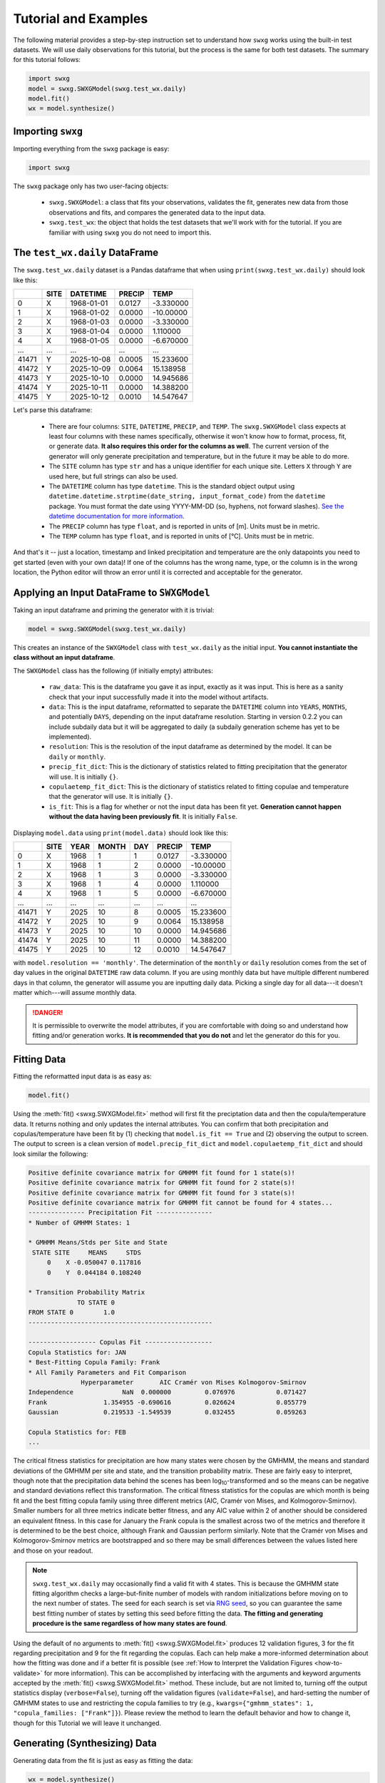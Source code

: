 Tutorial and Examples
=====================

The following material provides a step-by-step instruction set to understand how ``swxg`` works using the built-in test datasets. We will use daily observations for this tutorial, but the process is the same for both test datasets. The summary for this tutorial follows:

.. code-block:: python

    import swxg
    model = swxg.SWXGModel(swxg.test_wx.daily)
    model.fit()
    wx = model.synthesize()

Importing ``swxg``
------------------

Importing everything from the ``swxg`` package is easy:

.. code-block:: python

    import swxg

The ``swxg`` package only has two user-facing objects: 

 * ``swxg.SWXGModel``: a class that fits your observations, validates the fit, generates new data from those observations and fits, and compares the generated data to the input data.
 * ``swxg.test_wx``: the object that holds the test datasets that we'll work with for the tutorial. If you are familiar with using ``swxg`` you do not need to import this.

The ``test_wx.daily`` DataFrame
-------------------------------

The ``swxg.test_wx.daily`` dataset is a Pandas dataframe that when using ``print(swxg.test_wx.daily)`` should look like this:

=====  ====  ==========  ========  =========
 ..    SITE   DATETIME    PRECIP     TEMP
=====  ====  ==========  ========  =========
  0     X    1968-01-01   0.0127   -3.330000
  1     X    1968-01-02   0.0000   -10.00000
  2     X    1968-01-03   0.0000   -3.330000
  3     X    1968-01-04   0.0000    1.110000
  4     X    1968-01-05   0.0000   -6.670000
 ...   ...       ...       ...        ...
41471   Y    2025-10-08   0.0005   15.233600
41472   Y    2025-10-09   0.0064   15.138958
41473   Y    2025-10-10   0.0000   14.945686
41474   Y    2025-10-11   0.0000   14.388200
41475   Y    2025-10-12   0.0010   14.547647
=====  ====  ==========  ========  =========

.. |deg| unicode:: U+00B0
 
Let's parse this dataframe:

 * There are four columns: ``SITE``, ``DATETIME``, ``PRECIP``, and ``TEMP``. The ``swxg.SWXGModel`` class expects at least four columns with these names specifically, otherwise it won't know how to format, process, fit, or generate data. **It also requires this order for the columns as well**. The current version of the generator will only generate precipitation and temperature, but in the future it may be able to do more.  
 * The ``SITE`` column has type ``str`` and has a unique identifier for each unique site. Letters ``X`` through ``Y`` are used here, but full strings can also be used.
 * The ``DATETIME`` column has type ``datetime``. This is the standard object output using ``datetime.datetime.strptime(date_string, input_format_code)`` from the ``datetime`` package. You must format the date using YYYY-MM-DD (so, hyphens, not forward slashes). `See the datetime documentation for more information <https://docs.python.org/3/library/datetime.html#format-codes>`__.
 * The ``PRECIP`` column has type ``float``, and is reported in units of [m]. Units must be in metric.
 * The ``TEMP`` column has type ``float``, and is reported in units of [\ |deg|\ C]. Units must be in metric.

And that's it -- just a location, timestamp and linked precipitation and temperature are the only datapoints you need to get started (even with your own data)! If one of the columns has the wrong name, type, or the column is in the wrong location, the Python editor will throw an error until it is corrected and acceptable for the generator.

Applying an Input DataFrame to ``SWXGModel``
--------------------------------------------

Taking an input dataframe and priming the generator with it is trivial:

.. code-block:: python

    model = swxg.SWXGModel(swxg.test_wx.daily)

This creates an instance of the ``SWXGModel`` class with ``test_wx.daily`` as the initial input. **You cannot instantiate the class without an input dataframe**.

The ``SWXGModel`` class has the following (if initially empty) attributes:

 * ``raw_data``: This is the dataframe you gave it as input, exactly as it was input. This is here as a sanity check that your input successfully made it into the model without artifacts.
 * ``data``: This is the input dataframe, reformatted to separate the ``DATETIME`` column into ``YEARS``, ``MONTHS``, and potentially ``DAYS``, depending on the input dataframe resolution. Starting in version 0.2.2 you can include subdaily data but it will be aggregated to daily (a subdaily generation scheme has yet to be implemented).
 * ``resolution``: This is the resolution of the input dataframe as determined by the model. It can be ``daily`` or ``monthly``.
 * ``precip_fit_dict``: This is the dictionary of statistics related to fitting precipitation that the generator will use. It is initially ``{}``.
 * ``copulaetemp_fit_dict``: This is the dictionary of statistics related to fitting copulae and temperature that the generator will use. It is initially ``{}``.
 * ``is_fit``: This is a flag for whether or not the input data has been fit yet. **Generation cannot happen without the data having been previously fit**. It is initially ``False``.

Displaying ``model.data`` using ``print(model.data)`` should look like this:

=====  ====  ====  =====  ===  ========  =========
 ..    SITE  YEAR  MONTH  DAY   PRECIP     TEMP
=====  ====  ====  =====  ===  ========  =========
  0     X    1968     1    1    0.0127   -3.330000
  1     X    1968     1    2    0.0000   -10.00000
  2     X    1968     1    3    0.0000   -3.330000
  3     X    1968     1    4    0.0000    1.110000
  4     X    1968     1    5    0.0000   -6.670000
 ...   ...   ...    ...   ...     ...       ...
41471   Y    2025    10    8    0.0005   15.233600
41472   Y    2025    10    9    0.0064   15.138958
41473   Y    2025    10    10   0.0000   14.945686
41474   Y    2025    10    11   0.0000   14.388200
41475   Y    2025    10    12   0.0010   14.547647
=====  ====  ====  =====  ===  ========  =========

with ``model.resolution == 'monthly'``. The determination of the ``monthly`` or ``daily`` resolution comes from the set of day values in the original ``DATETIME`` raw data column. If you are using monthly data but have multiple different numbered days in that column, the generator will assume you are inputting daily data. Picking a single day for all data---it doesn't matter which---will assume monthly data.

.. danger::

    It is permissible to overwrite the model attributes, if you are comfortable with doing so and understand how fitting and/or generation works. **It is recommended that you do not** and let the generator do this for you.

Fitting Data
------------

Fitting the reformatted input data is as easy as:

.. code-block:: python

    model.fit()

Using the :meth:`fit() <swxg.SWXGModel.fit>` method will first fit the preciptation data and then the copula/temperature data. It returns nothing and only updates the internal attributes. You can confirm that both precipitation and copulas/temperature have been fit by (1) checking that ``model.is_fit == True`` and (2) observing the output to screen. The output to screen is a clean version of ``model.precip_fit_dict`` and ``model.copulaetemp_fit_dict`` and should look similar the following:

.. code-block:: text

    Positive definite covariance matrix for GMHMM fit found for 1 state(s)!
    Positive definite covariance matrix for GMHMM fit found for 2 state(s)!
    Positive definite covariance matrix for GMHMM fit found for 3 state(s)!
    Positive definite covariance matrix for GMHMM fit cannot be found for 4 states...
    --------------- Precipitation Fit ---------------
    * Number of GMHMM States: 1

    * GMHMM Means/Stds per Site and State
     STATE SITE     MEANS     STDS
         0    X -0.050047 0.117816
         0    Y  0.044184 0.108240

    * Transition Probability Matrix
                 TO STATE 0
    FROM STATE 0        1.0
    -------------------------------------------------

    ------------------ Copulas Fit ------------------
    Copula Statistics for: JAN
    * Best-Fitting Copula Family: Frank
    * All Family Parameters and Fit Comparison
                  Hyperparameter       AIC Cramér von Mises Kolmogorov-Smirnov
    Independence             NaN  0.000000         0.076976           0.071427
    Frank               1.354955 -0.690616         0.026624           0.055779
    Gaussian            0.219533 -1.549539         0.032455           0.059263 
    
    Copula Statistics for: FEB
    ...

.. |eacute| unicode:: U+00E9

The critical fitness statistics for precipitation are how many states were chosen by the GMHMM, the means and standard deviations of the GMHMM per site and state, and the transition probability matrix. These are fairly easy to interpret, though note that the precipitation data behind the scenes has been log\ :sub:`10`\ -transformed and so the means can be negative and standard deviations reflect this transformation. The critical fitness statistics for the copulas are which month is being fit and the best fitting copula family using three different metrics (AIC, Cram\ |eacute|\ r von Mises, and Kolmogorov-Smirnov). Smaller numbers for all three metrics indicate better fitness, and any AIC value within 2 of another should be considered an equivalent fitness. In this case for January the Frank copula is the smallest across two of the metrics and therefore it is determined to be the best choice, although Frank and Gaussian perform similarly. Note that the Cram\ |eacute|\ r von Mises and Kolmogorov-Smirnov metrics are bootstrapped and so there may be small differences between the values listed here and those on your readout.

.. note::

    ``swxg.test_wx.daily`` may occasionally find a valid fit with 4 states. This is because the GMHMM state fitting algorithm checks a large-but-finite number of models with random initializations before moving on to the next number of states. The seed for each search is set via `RNG seed <https://numpy.org/doc/2.2/reference/random/generator.html#numpy.random.Generator>`__, so you can guarantee the same best fitting number of states by setting this seed before fitting the data. **The fitting and generating procedure is the same regardless of how many states are found**.

Using the default of no arguments to :meth:`fit() <swxg.SWXGModel.fit>` produces 12 validation figures, 3 for the fit regarding precipitation and 9 for the fit regarding the copulas. Each can help make a more-informed determination about how the fitting was done and if a better fit is possible (see :ref:`How to Interpret the Validation Figures <how-to-validate>` for more information). This can be accomplished by interfacing with the arguments and keyword arguments accepted by the :meth:`fit() <swxg.SWXGModel.fit>` method. These include, but are not limited to, turning off the output statistics display (``verbose=False``), turning off the validation figures (``validate=False``), and hard-setting the number of GMHMM states to use and restricting the copula families to try (e.g., ``kwargs={"gmhmm_states": 1, "copula_families: ["Frank"]}``). Please review the method to learn the default behavior and how to change it, though for this Tutorial we will leave it unchanged.


Generating (Synthesizing) Data
------------------------------

Generating data from the fit is just as easy as fitting the data:

.. code-block:: python

    wx = model.synthesize()

Using the :meth:`synthesize() <swxg.SWXGModel.synthesize>` method returns a dataframe of precipitation and temperature generated from the fit statistics. The default behavior is also to validate the generated weather against the observed weather, and the number of produced plots to do this varies based on the number of sites in the dataset; this can take a while, especially for many years of daily data. This method also takes several additional arguments which should be reviewed (but again are outside the scope of this Tutorial).

``print(wx)`` will have the general form:

=====  ====  ====  =====  ===  ===============  ===============
 ..    SITE  YEAR  MONTH  DAY      PRECIP             TEMP
=====  ====  ====  =====  ===  ===============  ===============
  0     X      1     1     1     p\ :sub:`1`      T\ :sub:`1`
  1     X      1     1     2     p\ :sub:`2`      T\ :sub:`2`
  2     X      1     1     3     p\ :sub:`3`      T\ :sub:`3`
  3     X      1     1     4     p\ :sub:`4`      T\ :sub:`4`
  4     X      1     1     5     p\ :sub:`5`      T\ :sub:`5`
...    ...   ...    ...   ...        ...             ...
41605   Y     102   12     27  p\ :sub:`41605`  T\ :sub:`41605` 
41606   Y     102   12     28  p\ :sub:`41606`  T\ :sub:`41606` 
41607   Y     102   12     29  p\ :sub:`41607`  T\ :sub:`41607` 
41608   Y     102   12     30  p\ :sub:`41608`  T\ :sub:`41608` 
41609   Y     102   12     31  p\ :sub:`41609`  T\ :sub:`41609`
=====  ====  ====  =====  ===  ===============  ===============

This has the same format as the reformatted input dataframe, with some key differences: 

 * The ``YEAR`` column has been replaced with a value representing the year in order of the sequence it was generated. This is because the generated data reflect the statistics from the entire observation set and therefore could align to any observed year.
 * The size of the dataframe increased. This is because generated data does not contain NaNs or empty rows, where the input dataset might. The generator will default to generating the number of years given to it in the input set unless otherwise specified by the ``n`` argument.
 * You can synthesize weather at as-fine or coarser resolutions than your input dataset using the ``resolution`` argument, but not finer. Attempting finer resolutions will default to the resolution of the input dataset.
 * The ``PRECIP`` and ``TEMP`` columns will be unique for each random seed. Again, fixing the RNG seed can guarantee reproducibility.

.. note::

    While the generator was designed to fit and synthesize weather variables across multiple sites, it will still function without issue for just a single site. That said, with only one site certain validation and comparison figures that look at metrics like the correlations between sites will produce trivial results (i.e., the spatial correlation between site A and site A for precipitation is 100%). 

Next Steps
----------

And that's all there is to it! You can try generating a new sample simply by envoking ``wx2 = model.synthesize()``, or :ref:`use a pretreated dataset of your own <pretreat>`. We also recommend looking at :ref:`How to Interpret the Validation Figures <how-to-validate>` and the :ref:`API <api>` next in order to get the best possible fits.
